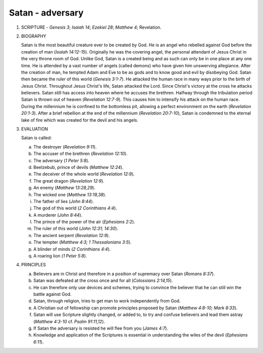 Satan - adversary
~~~~~~~~~~~~~~~~~

1. SCRIPTURE - `Genesis 3`; `Isaiah 14`; `Ezekiel 28`; `Matthew 4`; Revelation.

#. BIOGRAPHY

   Satan is the most beautiful creature ever to be created by God. He is an angel who rebelled against God before the creation of man (`Isaiah 14:12-15`). Originally he was the covering angel, the personal attendant of Jesus Christ in the very throne room of God. Unlike God, Satan is a created being and as such can only be in one place at any one time. He is attended by a vast number of angels (called demons) who have given him unswerving allegiance. After the creation of man, he tempted Adam and Eve to be as gods and to know good and evil by disobeying God. Satan then became the ruler of this world (`Genesis 3:1-7`). He attacked the human race in many ways prior to the birth of Jesus Christ. Throughout Jesus Christ's life, Satan attacked the Lord. Since Christ's victory at the cross he attacks believers. Satan still has access into heaven where he accuses the brethren. Halfway through the tribulation period Satan is thrown out of heaven (`Revelation 12:7-9`). This causes him to intensify his attack on the human race. During the millennium he is confined to the bottomless pit, allowing a perfect environment on the earth (`Revelation 20:1-3`). After a brief rebellion at the end of the millennium (`Revelation 20:7-10`), Satan is condemned to the eternal lake of fire which was created for the devil and his angels.

#. EVALUATION

   Satan is called:

   a. The destroyer (`Revelation 9:11`).

   #. The accuser of the brethren (`Revelation 12:10`).

   #. The adversary (`1 Peter 5:8`).

   #. Beelzebub, prince of devils (`Matthew 12:24`).

   #. The deceiver of the whole world (`Revelation 12:9`).

   #. The great dragon (`Revelation 12:9`).

   #. An enemy (`Matthew 13:28,29`).

   #. The wicked one (`Matthew 13:19,38`).

   #. The father of lies (`John 8:44`).

   #. The god of this world (`2 Corinthians 4:4`).

   #. A murderer (`John 8:44`).

   #. The prince of the power of the air (`Ephesians 2:2`).

   #. The ruler of this world (`John 12:31; 14:30`).

   #. The ancient serpent (`Revelation 12:9`).

   #. The tempter (`Matthew 4:3; 1 Thessalonians 3:5`).

   #. A blinder of minds (`2 Corinthians 4:4`).

   #. A roaring lion (`1 Peter 5:8`).



#. PRINCIPLES

   a. Believers are in Christ and therefore in a position of supremacy over Satan (`Romans 8:37`).

   #. Satan was defeated at the cross once and for all (`Colossians 2:14,15`).

   #. He can therefore only use devices and schemes, trying to convince the believer that he can still win the battle against God.

   #. Satan, through religion, tries to get man to work independently from God.

   #. A Christian out of fellowship can promote principles proposed by Satan (`Matthew 4:8-10; Mark 8:33`).

   #. Satan will use Scripture slightly changed, or added to, to try and confuse believers and lead them astray (`Matthew 4:3-10` cf. `Psalm 91:11,12`).

   #. If Satan the adversary is resisted he will flee from you (`James 4:7`).

   #. Knowledge and application of the Scriptures is essential in understanding the wiles of the devil (`Ephesians 6:11`).



